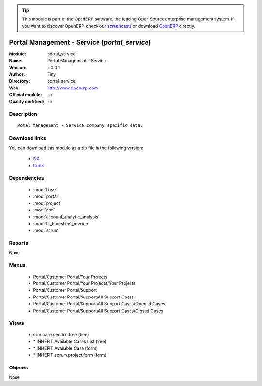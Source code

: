 
.. module:: portal_service
    :synopsis: Portal Management - Service 
    :noindex:
.. 

.. raw:: html

      <br />
    <link rel="stylesheet" href="../_static/hide_objects_in_sidebar.css" type="text/css" />

.. tip:: This module is part of the OpenERP software, the leading Open Source 
  enterprise management system. If you want to discover OpenERP, check our 
  `screencasts <http://openerp.tv>`_ or download 
  `OpenERP <http://openerp.com>`_ directly.

.. raw:: html

    <div class="js-kit-rating" title="" permalink="" standalone="yes" path="/portal_service"></div>
    <script src="http://js-kit.com/ratings.js"></script>

Portal Management - Service (*portal_service*)
==============================================
:Module: portal_service
:Name: Portal Management - Service
:Version: 5.0.0.1
:Author: Tiny
:Directory: portal_service
:Web: http://www.openerp.com
:Official module: no
:Quality certified: no

Description
-----------

::

  Potal Management - Service company specific data.

Download links
--------------

You can download this module as a zip file in the following version:

  * `5.0 <http://www.openerp.com/download/modules/5.0/portal_service.zip>`_
  * `trunk <http://www.openerp.com/download/modules/trunk/portal_service.zip>`_


Dependencies
------------

 * :mod:`base`
 * :mod:`portal`
 * :mod:`project`
 * :mod:`crm`
 * :mod:`account_analytic_analysis`
 * :mod:`hr_timesheet_invoice`
 * :mod:`scrum`

Reports
-------

None


Menus
-------

 * Portal/Customer Portal/Your Projects
 * Portal/Customer Portal/Your Projects/Your Projects
 * Portal/Customer Portal/Support
 * Portal/Customer Portal/Support/All Support Cases
 * Portal/Customer Portal/Support/All Support Cases/Opened Cases
 * Portal/Customer Portal/Support/All Support Cases/Closed Cases

Views
-----

 * crm.case.section.tree (tree)
 * \* INHERIT Available Cases List (tree)
 * \* INHERIT Available Case (form)
 * \* INHERIT scrum.project.form (form)


Objects
-------

None
